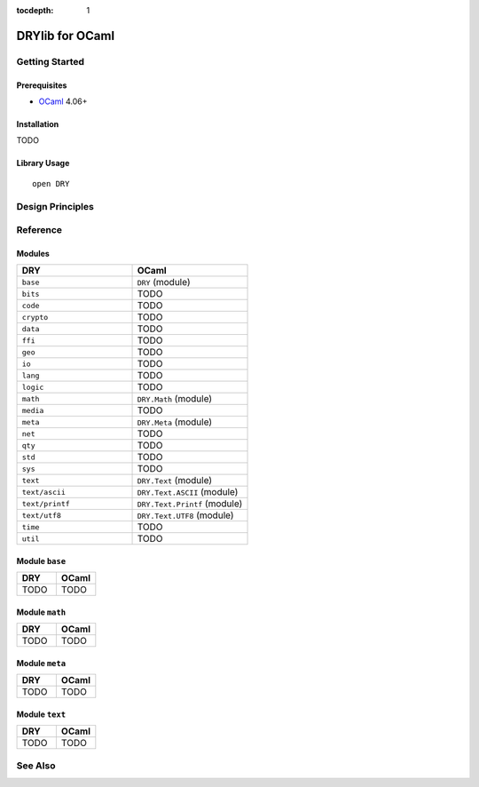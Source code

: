 :tocdepth: 1

.. index:: pair: OCaml; language
.. highlight:: ocaml

****************
DRYlib for OCaml
****************

.. only:: html

   .. contents::
      :local:
      :backlinks: entry
      :depth: 2

Getting Started
===============

Prerequisites
-------------

- `OCaml <https://ocaml.org/>`__ 4.06+

Installation
------------

TODO

Library Usage
-------------

::

   open DRY

Design Principles
=================

Reference
=========

Modules
-------

.. table::
   :widths: 50 50

   ====================================== ======================================
   DRY                                    OCaml
   ====================================== ======================================
   ``base``                               ``DRY`` (module)
   ``bits``                               TODO
   ``code``                               TODO
   ``crypto``                             TODO
   ``data``                               TODO
   ``ffi``                                TODO
   ``geo``                                TODO
   ``io``                                 TODO
   ``lang``                               TODO
   ``logic``                              TODO
   ``math``                               ``DRY.Math`` (module)
   ``media``                              TODO
   ``meta``                               ``DRY.Meta`` (module)
   ``net``                                TODO
   ``qty``                                TODO
   ``std``                                TODO
   ``sys``                                TODO
   ``text``                               ``DRY.Text`` (module)
   ``text/ascii``                         ``DRY.Text.ASCII`` (module)
   ``text/printf``                        ``DRY.Text.Printf`` (module)
   ``text/utf8``                          ``DRY.Text.UTF8`` (module)
   ``time``                               TODO
   ``util``                               TODO
   ====================================== ======================================

Module ``base``
---------------

.. table::
   :widths: 50 50

   ====================================== ======================================
   DRY                                    OCaml
   ====================================== ======================================
   TODO                                   TODO
   ====================================== ======================================

Module ``math``
---------------

.. table::
   :widths: 50 50

   ====================================== ======================================
   DRY                                    OCaml
   ====================================== ======================================
   TODO                                   TODO
   ====================================== ======================================

Module ``meta``
---------------

.. table::
   :widths: 50 50

   ====================================== ======================================
   DRY                                    OCaml
   ====================================== ======================================
   TODO                                   TODO
   ====================================== ======================================

Module ``text``
---------------

.. table::
   :widths: 50 50

   ====================================== ======================================
   DRY                                    OCaml
   ====================================== ======================================
   TODO                                   TODO
   ====================================== ======================================

See Also
========

.. seealso::

   `Changelog <https://github.com/dryproject/drylib.ocaml/blob/master/CHANGES.rst>`__ on GitHub

   `Arto's Notes re: OCaml <http://ar.to/notes/ocaml>`__
